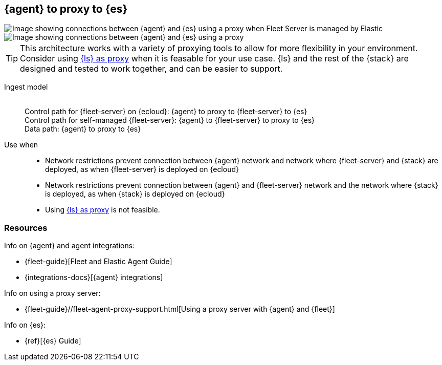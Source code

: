[[agent-proxy]]
== {agent} to proxy to {es}

image::images/ea-proxy-fs-es.png[Image showing connections between {agent} and {es} using a proxy when Fleet Server is managed by Elastic]

image::images/ea-fs-proxy-es.png[Image showing connections between {agent} and {es} using a proxy]

TIP: This architecture works with a variety of proxying tools to allow for more flexibility in your environment.
Consider using <<ls-networkbridge,{ls} as proxy>> when it is feasable for your use case.
{ls} and the rest of the {stack} are designed and tested to work together, and can be easier to support. 

Ingest model::
 +
Control path for {fleet-server} on {ecloud}: {agent} to proxy to {fleet-server} to {es} +
Control path for self-managed {fleet-server}: {agent} to {fleet-server} to proxy to {es} +
Data path: {agent} to proxy to {es}

Use when::
* Network restrictions prevent connection between {agent} network and network where {fleet-server} and {stack} are deployed, as when {fleet-server} is deployed on {ecloud}
* Network restrictions prevent connection between {agent} and {fleet-server} network and the network where {stack} is deployed, as when {stack} is deployed on {ecloud}
* Using <<ls-networkbridge,{ls} as proxy>> is not feasible. 


[discrete]
[[agent-proxy-resources]]
=== Resources

Info on {agent} and agent integrations:

* {fleet-guide}[Fleet and Elastic Agent Guide]
* {integrations-docs}[{agent} integrations]

Info on using a proxy server:

* {fleet-guide}//fleet-agent-proxy-support.html[Using a proxy server with {agent} and {fleet}]

Info on {es}:

* {ref}[{es} Guide]
